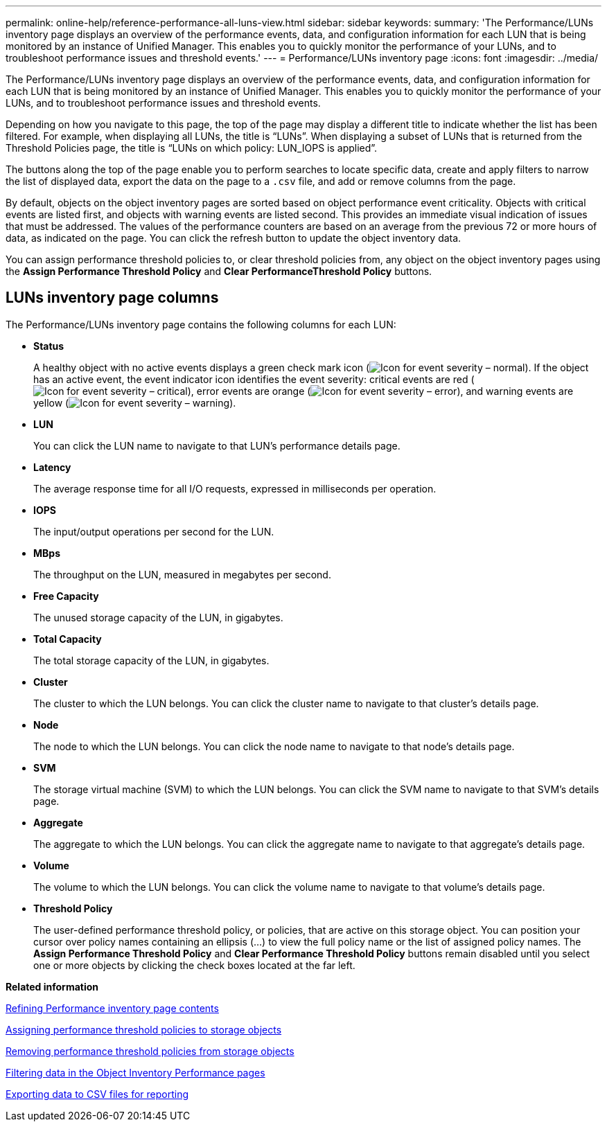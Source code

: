---
permalink: online-help/reference-performance-all-luns-view.html
sidebar: sidebar
keywords: 
summary: 'The Performance/LUNs inventory page displays an overview of the performance events, data, and configuration information for each LUN that is being monitored by an instance of Unified Manager. This enables you to quickly monitor the performance of your LUNs, and to troubleshoot performance issues and threshold events.'
---
= Performance/LUNs inventory page
:icons: font
:imagesdir: ../media/

[.lead]
The Performance/LUNs inventory page displays an overview of the performance events, data, and configuration information for each LUN that is being monitored by an instance of Unified Manager. This enables you to quickly monitor the performance of your LUNs, and to troubleshoot performance issues and threshold events.

Depending on how you navigate to this page, the top of the page may display a different title to indicate whether the list has been filtered. For example, when displaying all LUNs, the title is "`LUNs`". When displaying a subset of LUNs that is returned from the Threshold Policies page, the title is "`LUNs on which policy: LUN_IOPS is applied`".

The buttons along the top of the page enable you to perform searches to locate specific data, create and apply filters to narrow the list of displayed data, export the data on the page to a `.csv` file, and add or remove columns from the page.

By default, objects on the object inventory pages are sorted based on object performance event criticality. Objects with critical events are listed first, and objects with warning events are listed second. This provides an immediate visual indication of issues that must be addressed. The values of the performance counters are based on an average from the previous 72 or more hours of data, as indicated on the page. You can click the refresh button to update the object inventory data.

You can assign performance threshold policies to, or clear threshold policies from, any object on the object inventory pages using the *Assign Performance Threshold Policy* and *Clear PerformanceThreshold Policy* buttons.

== LUNs inventory page columns

The Performance/LUNs inventory page contains the following columns for each LUN:

* *Status*
+
A healthy object with no active events displays a green check mark icon (image:../media/sev-normal-um60.png[Icon for event severity – normal]). If the object has an active event, the event indicator icon identifies the event severity: critical events are red (image:../media/sev-critical-um60.png[Icon for event severity – critical]), error events are orange (image:../media/sev-error-um60.png[Icon for event severity – error]), and warning events are yellow (image:../media/sev-warning-um60.png[Icon for event severity – warning]).

* *LUN*
+
You can click the LUN name to navigate to that LUN's performance details page.

* *Latency*
+
The average response time for all I/O requests, expressed in milliseconds per operation.

* *IOPS*
+
The input/output operations per second for the LUN.

* *MBps*
+
The throughput on the LUN, measured in megabytes per second.

* *Free Capacity*
+
The unused storage capacity of the LUN, in gigabytes.

* *Total Capacity*
+
The total storage capacity of the LUN, in gigabytes.

* *Cluster*
+
The cluster to which the LUN belongs. You can click the cluster name to navigate to that cluster's details page.

* *Node*
+
The node to which the LUN belongs. You can click the node name to navigate to that node's details page.

* *SVM*
+
The storage virtual machine (SVM) to which the LUN belongs. You can click the SVM name to navigate to that SVM's details page.

* *Aggregate*
+
The aggregate to which the LUN belongs. You can click the aggregate name to navigate to that aggregate's details page.

* *Volume*
+
The volume to which the LUN belongs. You can click the volume name to navigate to that volume's details page.

* *Threshold Policy*
+
The user-defined performance threshold policy, or policies, that are active on this storage object. You can position your cursor over policy names containing an ellipsis (...) to view the full policy name or the list of assigned policy names. The *Assign Performance Threshold Policy* and *Clear Performance Threshold Policy* buttons remain disabled until you select one or more objects by clicking the check boxes located at the far left.

*Related information*

xref:concept-refining-object-inventory-performance-page-content.adoc[Refining Performance inventory page contents]

xref:task-assigning-performance-threshold-policies-to-storage-objects.adoc[Assigning performance threshold policies to storage objects]

xref:task-removing-performance-threshold-policies-from-storage-objects.adoc[Removing performance threshold policies from storage objects]

xref:task-filtering-on-the-object-inventory-performance-pages.adoc[Filtering data in the Object Inventory Performance pages]

xref:task-exporting-storage-data-as-reports.adoc[Exporting data to CSV files for reporting]
